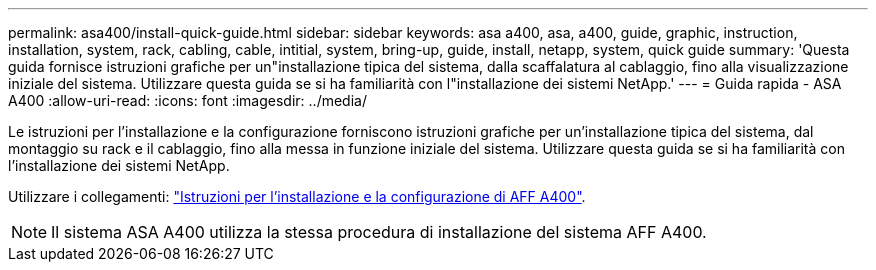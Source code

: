 ---
permalink: asa400/install-quick-guide.html 
sidebar: sidebar 
keywords: asa a400, asa, a400, guide, graphic, instruction, installation, system, rack, cabling, cable, intitial, system, bring-up, guide, install, netapp, system, quick guide 
summary: 'Questa guida fornisce istruzioni grafiche per un"installazione tipica del sistema, dalla scaffalatura al cablaggio, fino alla visualizzazione iniziale del sistema. Utilizzare questa guida se si ha familiarità con l"installazione dei sistemi NetApp.' 
---
= Guida rapida - ASA A400
:allow-uri-read: 
:icons: font
:imagesdir: ../media/


[role="lead"]
Le istruzioni per l'installazione e la configurazione forniscono istruzioni grafiche per un'installazione tipica del sistema, dal montaggio su rack e il cablaggio, fino alla messa in funzione iniziale del sistema. Utilizzare questa guida se si ha familiarità con l'installazione dei sistemi NetApp.

Utilizzare i collegamenti: link:../media/PDF/Jun_2024_Rev8_AFFA400_ISI_IEOPS-1808.pdf["Istruzioni per l'installazione e la configurazione di AFF A400"^].


NOTE: Il sistema ASA A400 utilizza la stessa procedura di installazione del sistema AFF A400.
